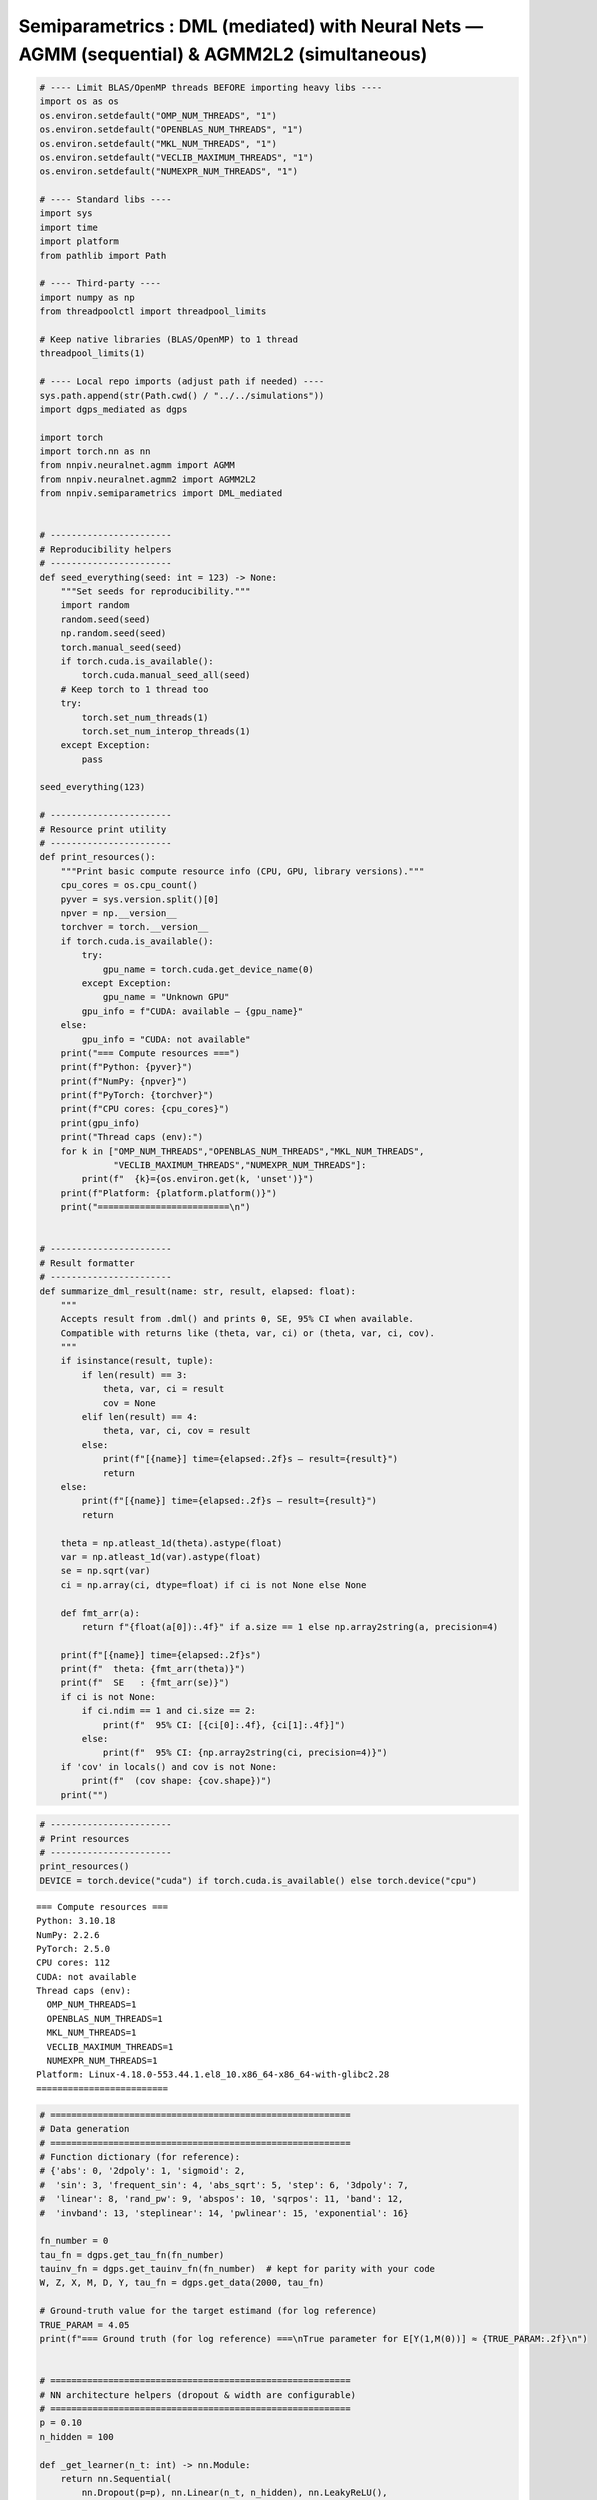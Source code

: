 .. _semiparametrics_notebook_agmm:

Semiparametrics : DML (mediated) with Neural Nets — AGMM (sequential) & AGMM2L2 (simultaneous)
=============================

.. code:: ipython3

  # ---- Limit BLAS/OpenMP threads BEFORE importing heavy libs ----
  import os as os
  os.environ.setdefault("OMP_NUM_THREADS", "1")
  os.environ.setdefault("OPENBLAS_NUM_THREADS", "1")
  os.environ.setdefault("MKL_NUM_THREADS", "1")
  os.environ.setdefault("VECLIB_MAXIMUM_THREADS", "1")
  os.environ.setdefault("NUMEXPR_NUM_THREADS", "1")

  # ---- Standard libs ----
  import sys
  import time
  import platform
  from pathlib import Path

  # ---- Third-party ----
  import numpy as np
  from threadpoolctl import threadpool_limits

  # Keep native libraries (BLAS/OpenMP) to 1 thread
  threadpool_limits(1)

  # ---- Local repo imports (adjust path if needed) ----
  sys.path.append(str(Path.cwd() / "../../simulations"))
  import dgps_mediated as dgps  

  import torch 
  import torch.nn as nn  
  from nnpiv.neuralnet.agmm import AGMM  
  from nnpiv.neuralnet.agmm2 import AGMM2L2 
  from nnpiv.semiparametrics import DML_mediated  


  # -----------------------
  # Reproducibility helpers
  # -----------------------
  def seed_everything(seed: int = 123) -> None:
      """Set seeds for reproducibility."""
      import random
      random.seed(seed)
      np.random.seed(seed)
      torch.manual_seed(seed)
      if torch.cuda.is_available():
          torch.cuda.manual_seed_all(seed)
      # Keep torch to 1 thread too
      try:
          torch.set_num_threads(1)
          torch.set_num_interop_threads(1)
      except Exception:
          pass

  seed_everything(123)

  # -----------------------
  # Resource print utility
  # -----------------------
  def print_resources():
      """Print basic compute resource info (CPU, GPU, library versions)."""
      cpu_cores = os.cpu_count()
      pyver = sys.version.split()[0]
      npver = np.__version__
      torchver = torch.__version__
      if torch.cuda.is_available():
          try:
              gpu_name = torch.cuda.get_device_name(0)
          except Exception:
              gpu_name = "Unknown GPU"
          gpu_info = f"CUDA: available — {gpu_name}"
      else:
          gpu_info = "CUDA: not available"
      print("=== Compute resources ===")
      print(f"Python: {pyver}")
      print(f"NumPy: {npver}")
      print(f"PyTorch: {torchver}")
      print(f"CPU cores: {cpu_cores}")
      print(gpu_info)
      print("Thread caps (env):")
      for k in ["OMP_NUM_THREADS","OPENBLAS_NUM_THREADS","MKL_NUM_THREADS",
                "VECLIB_MAXIMUM_THREADS","NUMEXPR_NUM_THREADS"]:
          print(f"  {k}={os.environ.get(k, 'unset')}")
      print(f"Platform: {platform.platform()}")
      print("=========================\n")


  # -----------------------
  # Result formatter
  # -----------------------
  def summarize_dml_result(name: str, result, elapsed: float):
      """
      Accepts result from .dml() and prints θ, SE, 95% CI when available.
      Compatible with returns like (theta, var, ci) or (theta, var, ci, cov).
      """
      if isinstance(result, tuple):
          if len(result) == 3:
              theta, var, ci = result
              cov = None
          elif len(result) == 4:
              theta, var, ci, cov = result
          else:
              print(f"[{name}] time={elapsed:.2f}s — result={result}")
              return
      else:
          print(f"[{name}] time={elapsed:.2f}s — result={result}")
          return

      theta = np.atleast_1d(theta).astype(float)
      var = np.atleast_1d(var).astype(float)
      se = np.sqrt(var)
      ci = np.array(ci, dtype=float) if ci is not None else None

      def fmt_arr(a):
          return f"{float(a[0]):.4f}" if a.size == 1 else np.array2string(a, precision=4)

      print(f"[{name}] time={elapsed:.2f}s")
      print(f"  theta: {fmt_arr(theta)}")
      print(f"  SE   : {fmt_arr(se)}")
      if ci is not None:
          if ci.ndim == 1 and ci.size == 2:
              print(f"  95% CI: [{ci[0]:.4f}, {ci[1]:.4f}]")
          else:
              print(f"  95% CI: {np.array2string(ci, precision=4)}")
      if 'cov' in locals() and cov is not None:
          print(f"  (cov shape: {cov.shape})")
      print("")


.. code:: ipython3

  # -----------------------
  # Print resources 
  # -----------------------
  print_resources()
  DEVICE = torch.device("cuda") if torch.cuda.is_available() else torch.device("cpu")


.. parsed-literal::

  === Compute resources ===
  Python: 3.10.18
  NumPy: 2.2.6
  PyTorch: 2.5.0
  CPU cores: 112
  CUDA: not available
  Thread caps (env):
    OMP_NUM_THREADS=1
    OPENBLAS_NUM_THREADS=1
    MKL_NUM_THREADS=1
    VECLIB_MAXIMUM_THREADS=1
    NUMEXPR_NUM_THREADS=1
  Platform: Linux-4.18.0-553.44.1.el8_10.x86_64-x86_64-with-glibc2.28
  =========================    


.. code:: ipython3

  # =========================================================
  # Data generation
  # =========================================================
  # Function dictionary (for reference):
  # {'abs': 0, '2dpoly': 1, 'sigmoid': 2,
  #  'sin': 3, 'frequent_sin': 4, 'abs_sqrt': 5, 'step': 6, '3dpoly': 7,
  #  'linear': 8, 'rand_pw': 9, 'abspos': 10, 'sqrpos': 11, 'band': 12,
  #  'invband': 13, 'steplinear': 14, 'pwlinear': 15, 'exponential': 16}

  fn_number = 0
  tau_fn = dgps.get_tau_fn(fn_number)
  tauinv_fn = dgps.get_tauinv_fn(fn_number)  # kept for parity with your code
  W, Z, X, M, D, Y, tau_fn = dgps.get_data(2000, tau_fn)

  # Ground-truth value for the target estimand (for log reference)
  TRUE_PARAM = 4.05
  print(f"=== Ground truth (for log reference) ===\nTrue parameter for E[Y(1,M(0))] ≈ {TRUE_PARAM:.2f}\n")


  # =========================================================
  # NN architecture helpers (dropout & width are configurable)
  # =========================================================
  p = 0.10
  n_hidden = 100

  def _get_learner(n_t: int) -> nn.Module:
      return nn.Sequential(
          nn.Dropout(p=p), nn.Linear(n_t, n_hidden), nn.LeakyReLU(),
          nn.Dropout(p=p), nn.Linear(n_hidden, 1)
      )

  def _get_adversary(n_z: int) -> nn.Module:
      return nn.Sequential(
          nn.Dropout(p=p), nn.Linear(n_z, n_hidden), nn.LeakyReLU(),
          nn.Dropout(p=p), nn.Linear(n_hidden, 1)
      )


  # =========================================================
  # Model builders (dimensions inferred from data)
  # =========================================================
  def build_agmm_pair_for_mediated(M, X, W, Z):
      """
      Build two AGMM models with correct input dims for the mediated setup.
      Stage 1 (bridge on treated arm):
          T = [M, X, W], Z = [M, X, Z]
      Stage 2:
          T = [X, W],     Z = [X, Z]
      """
      T1_dim = M.shape[1] + X.shape[1] + W.shape[1]
      Z1_dim = M.shape[1] + X.shape[1] + Z.shape[1]
      T2_dim = X.shape[1] + W.shape[1]
      Z2_dim = X.shape[1] + Z.shape[1]
      m1 = AGMM(_get_learner(T1_dim), _get_adversary(Z1_dim))
      m2 = AGMM(_get_learner(T2_dim), _get_adversary(Z2_dim))
      return m1, m2

  def build_agmm2_for_mediated(M, X, W, Z):
      """For model1 (outcome bridge)."""
      A_dim = M.shape[1] + X.shape[1] + W.shape[1]   
      B_dim = X.shape[1] + W.shape[1]                 
      E_dim = M.shape[1] + X.shape[1] + Z.shape[1]   
      C_dim = X.shape[1] + Z.shape[1]                 
      return AGMM2L2(
          learnerh=_get_learner(B_dim),
          learnerg=_get_learner(A_dim),
          adversary1=_get_adversary(E_dim),
          adversary2=_get_adversary(C_dim),
      )

  def build_agmm2_for_mediated_q1(M, X, W, Z):
      """For model_q1 (q-bridge)."""
      A_prime_dim = X.shape[1] + W.shape[1]                 #  (this goes to learnerg)
      B_prime_dim = M.shape[1] + X.shape[1] + W.shape[1]    #  (this goes to learnerh)
      D_prime_dim = X.shape[1] + Z.shape[1]                 #  (this goes to adversary1)
      C_prime_dim = M.shape[1] + X.shape[1] + Z.shape[1]    #  (this goes to adversary2)
      return AGMM2L2(
          learnerh=_get_learner(B_prime_dim),   
          learnerg=_get_learner(A_prime_dim),   
          adversary1=_get_adversary(D_prime_dim),  
          adversary2=_get_adversary(C_prime_dim),  
      )

.. parsed-literal::

  === Ground truth (for log reference) ===
  True parameter for E[Y(1,M(0))] ≈ 4.05

.. code:: ipython3

  # =========================================================
  # 1) Sequential estimator (MR) with AGMM
  # =========================================================
  m1, m2 = build_agmm_pair_for_mediated(M, X, W, Z)
  fitargs_seq = {
      "n_epochs": 300, "bs": 100,
      "learner_lr": 1e-4, "adversary_lr": 1e-4,
      "learner_l2": 1e-3, "adversary_l2": 1e-4,
      "adversary_norm_reg": 1e-3,
      "device": DEVICE,
  }
  dml_agmm = DML_mediated(
      Y, D, M, W, Z, X,
      estimator="MR",
      estimand="E[Y(1,M(0))]",
      nn_1=[True, True],         # use torch path for both bridge stages
      nn_q1=[True, True],        # and for q-models
      model1=[m1, m2],
      modelq1=[m2, m1],          # your original ordering
      n_folds=5, n_rep=1,
      fitargs1=[fitargs_seq, fitargs_seq],
      fitargsq1=[fitargs_seq, fitargs_seq],
      opts={"lin_degree": 1, "burnin": 200},
  )
  t0 = time.perf_counter()
  res_seq = dml_agmm.dml()
  t1 = time.perf_counter()
  summarize_dml_result("Sequential (MR) with AGMM", res_seq, t1 - t0)


  # =========================================================
  # 2) Simultaneous estimator (MR) with AGMM2L2
  # =========================================================
  agmm2_model_1  = build_agmm2_for_mediated(M, X, W, Z)
  agmm2_model_q1 = build_agmm2_for_mediated_q1(M, X, W, Z)

  fitargs_sim = {
      "n_epochs": 600, "bs": 100,
      "learner_lr": 1e-4, "adversary_lr": 1e-4,
      "learner_l2": 1e-3, "adversary_l2": 1e-4,
      "device": DEVICE,
  }
  opts_sim = {"burnin": 400}


  dml2_agmm = DML_mediated(
      Y, D, M, W, Z, X,
      estimator="MR",
      estimand="E[Y(1,M(0))]",
      model1=agmm2_model_1, nn_1=True,
      modelq1=agmm2_model_q1, nn_q1=True,
      fitargs1=fitargs_sim,
      fitargsq1=fitargs_sim,
      n_folds=5, n_rep=1, opts=opts_sim,
  )
  t0 = time.perf_counter()
  res_sim = dml2_agmm.dml()
  t1 = time.perf_counter()
  summarize_dml_result("Simultaneous (MR) with AGMM2L2", res_sim, t1 - t0)

.. parsed-literal::

  Rep: 1
  100%|██████████| 5/5 [03:17<00:00, 39.59s/it] 
  [Sequential (MR) with AGMM] time=197.93s
    theta: 4.0745
    SE   : 5.2253
    95% CI: [3.8455, 4.3035]

  Rep: 1
  100%|██████████| 5/5 [11:24<00:00, 136.81s/it]
  [Simultaneous (MR) with AGMM2L2] time=684.06s
    theta: 4.1246
    SE   : 5.2737
    95% CI: [3.8935, 4.3557]
    
